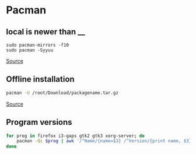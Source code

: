 * Pacman
** local is newer than __
#+begin_example
sudo pacman-mirrors -f10
sudo pacman -Syyuu
#+end_example

[[https://archived.forum.manjaro.org/t/whats-all-these-warrnings/79542][Source]]

** Offline installation
#+begin_src sh
pacman -U /root/Download/packagename.tar.gz
#+end_src

[[https://wiki.archlinux.org/title/offline_installation_of_packages][Source]]

** Program versions
#+begin_src sh
for prog in firefox i3-gaps gtk2 gtk3 xorg-server; do
    pacman -Qi $prog | awk '/^Name/{name=$3} /^Version/{print name, $3}'
done
#+end_src
